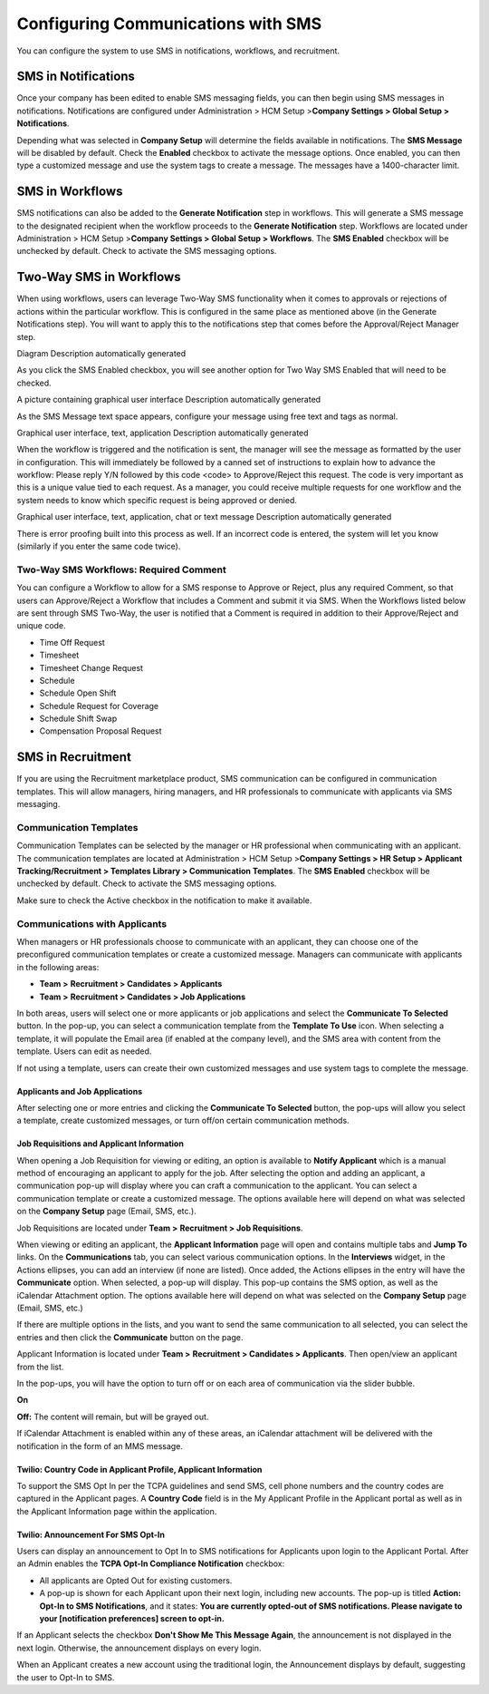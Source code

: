 Configuring Communications with SMS
===================================

You can configure the system to use SMS in notifications, workflows, and
recruitment.

SMS in Notifications
--------------------

Once your company has been edited to enable SMS messaging fields, you
can then begin using SMS messages in notifications. Notifications are
configured under Administration > HCM Setup >\ **Company Settings >
Global Setup > Notifications**.

Depending what was selected in **Company Setup** will determine the
fields available in notifications. The **SMS Message** will be disabled
by default. Check the **Enabled** checkbox to activate the message
options. Once enabled, you can then type a customized message and use
the system tags to create a message. The messages have a 1400-character
limit.

SMS in Workflows
----------------

SMS notifications can also be added to the **Generate Notification**
step in workflows. This will generate a SMS message to the designated
recipient when the workflow proceeds to the **Generate Notification**
step. Workflows are located under Administration > HCM Setup
>\ **Company Settings > Global Setup > Workflows**. The **SMS Enabled**
checkbox will be unchecked by default. Check to activate the SMS
messaging options.

Two-Way SMS in Workflows
------------------------

When using workflows, users can leverage Two-Way SMS functionality when
it comes to approvals or rejections of actions within the particular
workflow. This is configured in the same place as mentioned above (in
the Generate Notifications step). You will want to apply this to the
notifications step that comes before the Approval/Reject Manager step.

Diagram Description automatically generated

As you click the SMS Enabled checkbox, you will see another option for
Two Way SMS Enabled that will need to be checked.

A picture containing graphical user interface Description automatically
generated

As the SMS Message text space appears, configure your message using free
text and tags as normal.

Graphical user interface, text, application Description automatically
generated

When the workflow is triggered and the notification is sent, the manager
will see the message as formatted by the user in configuration. This
will immediately be followed by a canned set of instructions to explain
how to advance the workflow: Please reply Y/N followed by this code
<code> to Approve/Reject this request. The code is very important as
this is a unique value tied to each request. As a manager, you could
receive multiple requests for one workflow and the system needs to know
which specific request is being approved or denied.

Graphical user interface, text, application, chat or text message
Description automatically generated

There is error proofing built into this process as well. If an incorrect
code is entered, the system will let you know (similarly if you enter
the same code twice).

Two-Way SMS Workflows: Required Comment
~~~~~~~~~~~~~~~~~~~~~~~~~~~~~~~~~~~~~~~

You can configure a Workflow to allow for a SMS response to Approve or
Reject, plus any required Comment, so that users can Approve/Reject a
Workflow that includes a Comment and submit it via SMS. When the
Workflows listed below are sent through SMS Two-Way, the user is
notified that a Comment is required in addition to their Approve/Reject
and unique code.

-  Time Off Request

-  Timesheet

-  Timesheet Change Request

-  Schedule

-  Schedule Open Shift

-  Schedule Request for Coverage

-  Schedule Shift Swap

-  Compensation Proposal Request

SMS in Recruitment
------------------

If you are using the Recruitment marketplace product, SMS communication
can be configured in communication templates. This will allow managers,
hiring managers, and HR professionals to communicate with applicants via
SMS messaging.

Communication Templates
~~~~~~~~~~~~~~~~~~~~~~~

Communication Templates can be selected by the manager or HR
professional when communicating with an applicant. The communication
templates are located at Administration > HCM Setup >\ **Company
Settings > HR Setup > Applicant Tracking/Recruitment > Templates Library
> Communication Templates**. The **SMS Enabled** checkbox will be
unchecked by default. Check to activate the SMS messaging options.

.. container:: Tip

   Make sure to check the Active checkbox in the notification to make it
   available.

Communications with Applicants
~~~~~~~~~~~~~~~~~~~~~~~~~~~~~~

When managers or HR professionals choose to communicate with an
applicant, they can choose one of the preconfigured communication
templates or create a customized message. Managers can communicate with
applicants in the following areas:

-  **Team >** **Recruitment > Candidates > Applicants**

-  **Team >** **Recruitment > Candidates > Job Applications**

In both areas, users will select one or more applicants or job
applications and select the **Communicate To Selected** button. In the
pop-up, you can select a communication template from the **Template To
Use** icon. When selecting a template, it will populate the Email area
(if enabled at the company level), and the SMS area with content from
the template. Users can edit as needed.

If not using a template, users can create their own customized messages
and use system tags to complete the message.

Applicants and Job Applications
^^^^^^^^^^^^^^^^^^^^^^^^^^^^^^^

After selecting one or more entries and clicking the **Communicate To
Selected** button, the pop-ups will allow you select a template, create
customized messages, or turn off/on certain communication methods.

Job Requisitions and Applicant Information
^^^^^^^^^^^^^^^^^^^^^^^^^^^^^^^^^^^^^^^^^^

When opening a Job Requisition for viewing or editing, an option is
available to **Notify Applicant** which is a manual method of
encouraging an applicant to apply for the job. After selecting the
option and adding an applicant, a communication pop-up will display
where you can craft a communication to the applicant. You can select a
communication template or create a customized message. The options
available here will depend on what was selected on the **Company Setup**
page (Email, SMS, etc.).

Job Requisitions are located under **Team >** **Recruitment > Job
Requisitions**.

When viewing or editing an applicant, the **Applicant Information** page
will open and contains multiple tabs and **Jump To** links. On the
**Communications** tab, you can select various communication options. In
the **Interviews** widget, in the Actions ellipses, you can add an
interview (if none are listed). Once added, the Actions ellipses in the
entry will have the **Communicate** option. When selected, a pop-up will
display. This pop-up contains the SMS option, as well as the iCalendar
Attachment option. The options available here will depend on what was
selected on the **Company Setup** page (Email, SMS, etc.)

If there are multiple options in the lists, and you want to send the
same communication to all selected, you can select the entries and then
click the **Communicate** button on the page.

Applicant Information is located under **Team >** **Recruitment >
Candidates > Applicants**. Then open/view an applicant from the list.

In the pop-ups, you will have the option to turn off or on each area of
communication via the slider bubble.

**On**

**Off:** The content will remain, but will be grayed out.

.. container:: Tip

   If iCalendar Attachment is enabled within any of these areas, an
   iCalendar attachment will be delivered with the notification in the
   form of an MMS message.

Twilio: Country Code in Applicant Profile, Applicant Information
^^^^^^^^^^^^^^^^^^^^^^^^^^^^^^^^^^^^^^^^^^^^^^^^^^^^^^^^^^^^^^^^

To support the SMS Opt In per the TCPA guidelines and send SMS, cell
phone numbers and the country codes are captured in the Applicant pages.
A **Country Code** field is in the My Applicant Profile in the Applicant
portal as well as in the Applicant Information page within the
application.

Twilio: Announcement For SMS Opt-In
^^^^^^^^^^^^^^^^^^^^^^^^^^^^^^^^^^^

Users can display an announcement to Opt In to SMS notifications for
Applicants upon login to the Applicant Portal. After an Admin enables
the **TCPA Opt-In Compliance Notification** checkbox:

-  All applicants are Opted Out for existing customers.

-  A pop-up is shown for each Applicant upon their next login, including
   new accounts. The pop-up is titled **Action: Opt-In to SMS
   Notifications**, and it states: **You are currently opted-out of SMS
   notifications. Please navigate to your [notification preferences]
   screen to opt-in.**

If an Applicant selects the checkbox **Don't Show Me This Message
Again**, the announcement is not displayed in the next login. Otherwise,
the announcement displays on every login.

.. container:: Note

   When an Applicant creates a new account using the traditional login,
   the Announcement displays by default, suggesting the user to Opt-In
   to SMS.
